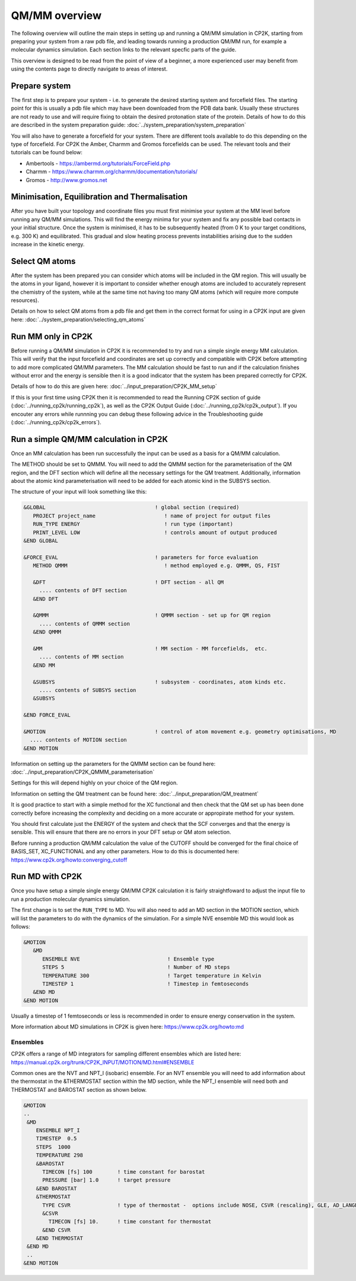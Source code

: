 ==============
QM/MM overview
==============

The following overview will outline the main steps in setting up and running a QM/MM 
simulation in CP2K, starting from preparing your system from a raw pdb file, and leading 
towards running a production QM/MM run, for example a molecular dynamics simulation. Each
section links to the relevant specfic parts of the guide.

This overview is designed to be read from the point of view of a beginner, a more experienced
user may benefit from using the contents page to directly navigate to areas of interest.

  
---------------
Prepare system
---------------

The first step is to prepare your system - i.e. to generate the desired starting 
system and forcefield files. The starting point for this is usually a pdb file 
which may have been downloaded from the PDB data bank. Usually these structures are not
ready to use and will require fixing to obtain the desired protonation state of the protein.
Details of how to do this are described in the system preparation guide: 
:doc:`../system_preparation/system_preparation`


You will also have to generate a forcefield for your system. There are different tools
available to do this depending on the type of forcefield. For CP2K the Amber, Charmm and Gromos
forcefields can be used. The relevant tools and their tutorials can be found below:

- Ambertools - https://ambermd.org/tutorials/ForceField.php
- Charmm - https://www.charmm.org/charmm/documentation/tutorials/
- Gromos - http://www.gromos.net


----------------------------------------------
Minimisation, Equilibration and Thermalisation
----------------------------------------------

After you have built your topology and coordinate files you must first minimise your system at the MM level before running
any QM/MM simulations. 
This will find the energy minima for your system and fix any possible bad contacts in your initial structure.
Once the system is minimised, it has to be subsequently heated (from 0 K to your target conditions, e.g. 300 K) and equilibrated. 
This gradual and slow heating process prevents instabilities arising due to the
sudden increase in the kinetic energy.


---------------
Select QM atoms
---------------

After the system has been prepared you can consider which atoms will be included 
in the QM region. This will usually be the atoms in your ligand, however it is 
important to consider whether enough atoms are included to accurately represent
the chemistry of the system, while at the same time not having too many QM atoms 
(which will require more compute resources).

Details on how to select QM atoms from a pdb file and get them in the correct format
for using in a CP2K input are given here: :doc:`../system_preparation/selecting_qm_atoms`




----------------------------------
Run MM only in CP2K
----------------------------------


Before running a QM/MM simulation in CP2K it is recommended to try and run a simple single energy
MM calculation. This will verify that the input forcefield and coordinates
are set up correctly and compatible with CP2K before attempting to add more complicated
QM/MM parameters. The MM calculation should be fast to run and if the calculation finishes without
error and the energy is sensible then it is a good indicator that the system has been
prepared correctly for CP2K. 

Details of how to do this are given here: :doc:`../input_preparation/CP2K_MM_setup`

If this is your first time using CP2K then it is recommended to read the Running CP2K section of guide (:doc:`../running_cp2k/running_cp2k`),
as well as the CP2K Output Guide (:doc:`../running_cp2k/cp2k_output`). If you encouter any errors while runnning
you can debug these following advice in the Troubleshooting guide (:doc:`../running_cp2k/cp2k_errors`).






------------------------------------------
Run a simple QM/MM calculation in CP2K
------------------------------------------

Once an MM calculation has been run successfully the input can be used as a basis for a QM/MM calculation.

The METHOD should be set to QMMM.
You will need to add the QMMM section for the parameterisation of the QM region, and the DFT section
which will define all the necessary settings for the QM treatment. Additionally, information
about the atomic kind parameterisation will need to be added for each atomic kind in the SUBSYS section.

The structure of your input will look something like this:

.. code-block:: none


  &GLOBAL                                   ! global section (required)
     PROJECT project_name                      ! name of project for output files
     RUN_TYPE ENERGY                           ! run type (important)
     PRINT_LEVEL LOW                           ! controls amount of output produced
  &END GLOBAL

  &FORCE_EVAL                               ! parameters for force evaluation
     METHOD QMMM                               ! method employed e.g. QMMM, QS, FIST
     
     &DFT                                   ! DFT section - all QM 
       .... contents of DFT section
     &END DFT
  
     &QMMM                                  ! QMMM section - set up for QM region
       .... contents of QMMM section
     &END QMMM
  
     &MM                                    ! MM section - MM forcefields,  etc.
       .... contents of MM section
     &END MM
     
     &SUBSYS                                ! subsystem - coordinates, atom kinds etc.
       .... contents of SUBSYS section
     &SUBSYS
     
  &END FORCE_EVAL
   
  &MOTION                                   ! control of atom movement e.g. geometry optimisations, MD
    .... contents of MOTION section
  &END MOTION

Information on setting up the parameters for the QMMM section can be found here: :doc:`../input_preparation/CP2K_QMMM_parameterisation`

Settings for this will depend highly on your choice of the QM region.

Information on setting the QM treatment can be found here: :doc:`../input_preparation/QM_treatment`

It is good practice to start with a simple method for the XC functional and then check that the QM set up 
has been done correctly before increasing the complexity and deciding on a more accurate or appropirate
method for your system.

You should first calculate just the ENERGY of the system and check that the SCF
converges and that the energy is sensible. This will ensure that there are no errors in your DFT setup or QM atom selection.

Before running a production QM/MM calculation the value of the CUTOFF should be converged
for the final choice of BASIS_SET, XC_FUNCTIONAL and any other parameters. How to do this
is documented here: https://www.cp2k.org/howto:converging_cutoff

.. -----------------------------------------
.. Running a Geometry Optimisation with CP2K
.. -----------------------------------------


.. https://www.cp2k.org/howto:geometry_optimisation

-----------------
Run MD with CP2K
-----------------

Once you  have setup a simple single energy QM/MM CP2K calculation it is fairly 
straightfoward to adjust the input file to run a production molecular dynamics simulation.

The first change is to set the ``RUN_TYPE`` to MD. You will also need to add an MD section 
in the MOTION section, which will list the parameters to do with the dynamics of the 
simulation. For a simple NVE ensemble MD this would look as follows:

.. code-block:: none

 &MOTION
    &MD
       ENSEMBLE NVE                            ! Ensemble type
       STEPS 5                                 ! Number of MD steps
       TEMPERATURE 300                         ! Target temperature in Kelvin
       TIMESTEP 1                              ! Timestep in femtoseconds
    &END MD
 &END MOTION 
 
Usually a timestep of 1 femtoseconds or less is recommended in order to ensure
energy conservation in the system.

More information about MD simulations in CP2K is 
given here: https://www.cp2k.org/howto:md


Ensembles
------------


CP2K offers a range of MD integrators for sampling different 
ensembles which are listed here: https://manual.cp2k.org/trunk/CP2K_INPUT/MOTION/MD.html#ENSEMBLE

Common ones are the NVT and NPT_I (isobaric) ensemble. For an NVT ensemble 
you will need to add information about the thermostat in the &THERMOSTAT section
within the MD section, while the NPT_I ensemble will need both and THERMOSTAT and 
BAROSTAT section as shown below.

.. code-block:: none

 &MOTION
 ..
  &MD
     ENSEMBLE NPT_I
     TIMESTEP  0.5
     STEPS  1000 
     TEMPERATURE 298
     &BAROSTAT
       TIMECON [fs] 100        ! time constant for barostat
       PRESSURE [bar] 1.0      ! target pressure
     &END BAROSTAT
     &THERMOSTAT
       TYPE CSVR               ! type of thermostat -  options include NOSE, CSVR (rescaling), GLE, AD_LANGEVIN
       &CSVR
         TIMECON [fs] 10.      ! time constant for thermostat
       &END CSVR
     &END THERMOSTAT
  &END MD
  ..
 &END MOTION



